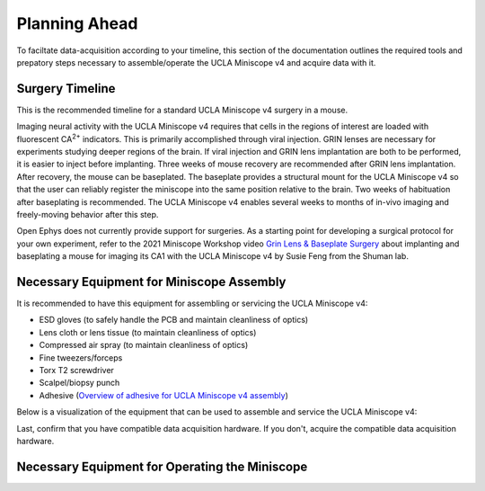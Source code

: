 
##############
Planning Ahead
##############

To faciltate data-acquisition according to your timeline, this section of the documentation outlines the required tools and prepatory steps necessary to assemble/operate the UCLA Miniscope v4 and acquire data with it.

****************
Surgery Timeline
****************

This is the recommended timeline for a standard UCLA Miniscope v4 surgery in a mouse. 

..  image:: /_static/images/ucla-miniscope-v4_standard-surgery_timeline.webp
    :alt:   image of visualization of surgery timeline

Imaging neural activity with the UCLA Miniscope v4 requires that cells in the regions of interest are loaded with fluorescent CA\ :sup:`2+` indicators. This is primarily accomplished through viral injection. GRIN lenses are necessary for experiments studying deeper regions of the brain. If viral injection and GRIN lens implantation are both to be performed, it is easier to inject before implanting. Three weeks of mouse recovery are recommended after GRIN lens implantation. After recovery, the mouse can be baseplated. The baseplate provides a structural mount for the UCLA Miniscope v4 so that the user can reliably register the miniscope into the same position relative to the brain. Two weeks of habituation after baseplating is recommended. The UCLA Miniscope v4 enables several weeks to months of in-vivo imaging and freely-moving behavior after this step. 

Open Ephys does not currently provide support for surgeries. As a starting point for developing a surgical protocol for your own experiment, refer to the 2021 Miniscope Workshop video `Grin Lens & Baseplate Surgery <https://www.youtube.com/watch?v=SZPAQps_uVo>`_ about implanting and baseplating a mouse for imaging its CA1 with the UCLA Miniscope v4 by Susie Feng from the Shuman lab.

******************************************
Necessary Equipment for Miniscope Assembly
******************************************

It is recommended to have this equipment for assembling or servicing the UCLA Miniscope v4: 

*   ESD gloves (to safely handle the PCB and maintain cleanliness of optics)

*   Lens cloth or lens tissue (to maintain cleanliness of optics)

*   Compressed air spray (to maintain cleanliness of optics)

*   Fine tweezers/forceps 

*   Torx T2 screwdriver 

*   Scalpel/biopsy punch

*   Adhesive (`Overview of adhesive for UCLA Miniscope v4 assembly <https://github.com/Aharoni-Lab/Miniscope-v4/wiki/Parts-List#glueepoxy>`__)

Below is a visualization of the equipment that can be used to assemble and service the UCLA Miniscope v4: 

..  image:: /_static/images/necessary-tools.webp
    :alt:  image of necessary tools

Last, confirm that you have compatible data acquisition hardware. If you don't, acquire the compatible data acquisition hardware. 


***********************************************
Necessary Equipment for Operating the Miniscope
***********************************************

..  A 0.035" hex screwdriver is necessary for setting or unsetting the miniscope against the baseplate. 

.. todo:: confirm hex size. what other equipment for operating miniscope?

..  Spare tethers are recommended to be able to continue experiments with minimal interruptions in the case of a broken tether.

